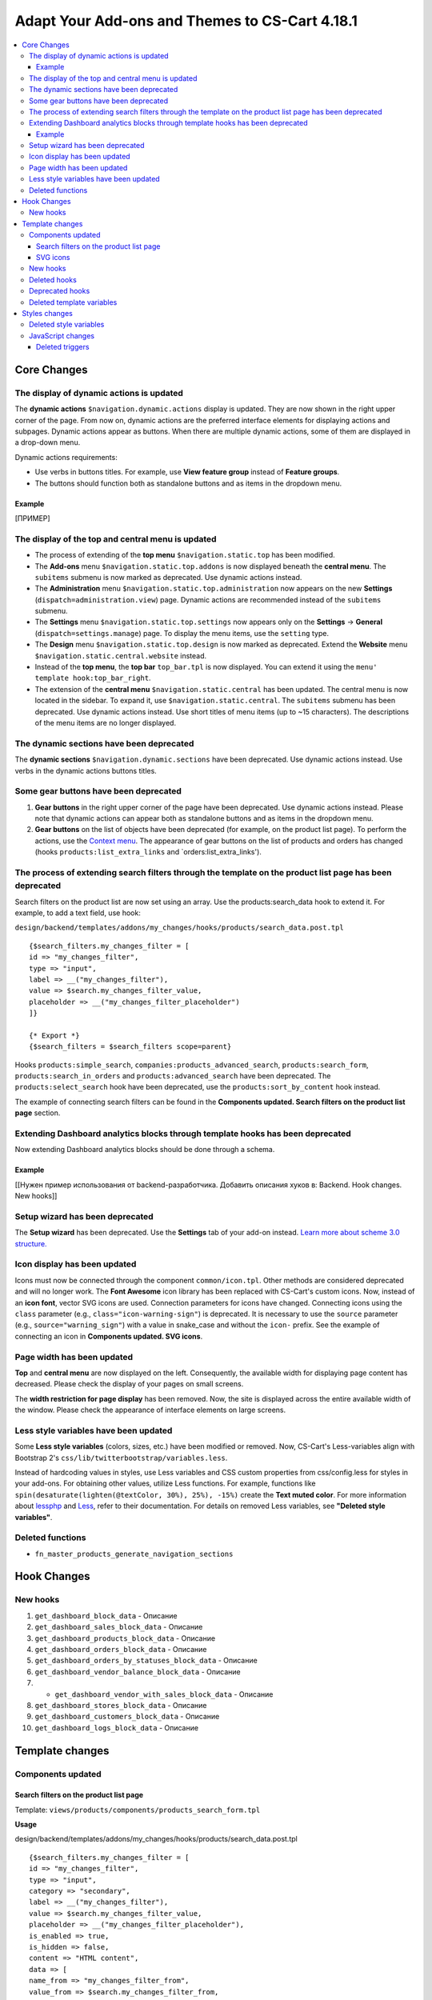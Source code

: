 ***********************************************
Adapt Your Add-ons and Themes to CS-Cart 4.18.1
***********************************************

.. contents::
    :backlinks: none
    :local:

============
Core Changes
============

-----------------------------------------
The display of dynamic actions is updated
-----------------------------------------

The **dynamic actions** ``$navigation.dynamic.actions`` display is updated. They are now shown in the right upper corner of the page. From now on, dynamic actions are the preferred interface elements for displaying actions and subpages. Dynamic actions appear as buttons. When there are multiple dynamic actions, some of them are displayed in a drop-down menu.

Dynamic actions requirements:

- Use verbs in buttons titles. For example, use **View feature group** instead of **Feature groups**. 
- The buttons should function both as standalone buttons and as items in the dropdown menu.

Example
-------

[ПРИМЕР]

--------------------------------------------------
The display of the top and central menu is updated
--------------------------------------------------

- The process of extending of the **top menu** ``$navigation.static.top`` has been modified. 

- The **Add-ons** menu ``$navigation.static.top.addons`` is now displayed beneath the **central menu**. The ``subitems`` submenu is now marked as deprecated. Use dynamic actions instead. 

- The **Administration** menu ``$navigation.static.top.administration`` now appears on the new **Settings** (``dispatch=administration.view``) page. Dynamic actions are recommended instead of the ``subitems`` submenu.

- The **Settings** menu ``$navigation.static.top.settings`` now appears only on the **Settings** → **General** (``dispatch=settings.manage``) page. To display the menu items, use the ``setting`` type. 

- The **Design** menu ``$navigation.static.top.design`` is now marked as deprecated. Extend the **Website** menu ``$navigation.static.central.website`` instead.

- Instead of the **top menu**, the **top bar** ``top_bar.tpl`` is now displayed. You can extend it using the ``menu' template hook:top_bar_right``.

- The extension of the **central menu** ``$navigation.static.central`` has been updated. The central menu is now located in the sidebar. To expand it, use ``$navigation.static.central``. The ``subitems`` submenu has been deprecated. Use dynamic actions instead. Use short titles of menu items (up to ~15 characters). The descriptions of the menu items are no longer displayed.

-----------------------------------------
The dynamic sections have been deprecated
-----------------------------------------

The **dynamic sections** ``$navigation.dynamic.sections`` have been deprecated. Use dynamic actions instead. Use verbs in the dynamic actions buttons titles. 

--------------------------------------
Some gear buttons have been deprecated
--------------------------------------

#. **Gear buttons** in the right upper corner of the page have been deprecated. Use dynamic actions instead. Please note that dynamic actions can appear both as standalone buttons and as items in the dropdown menu.

#. **Gear buttons** on the list of objects have been deprecated (for example, on the product list page). To perform the actions, use the `Context menu <https://docs.cs-cart.com/latest/developer_guide/core/context_menu/index.html>`_. The appearance of gear buttons on the list of products and orders has changed (hooks ``products:list_extra_links`` and `orders:list_extra_links').

---------------------------------------------------------------------------------------------------------
The process of extending search filters through the template on the product list page has been deprecated
---------------------------------------------------------------------------------------------------------

Search filters on the product list are now set using an array. Use the products:search_data hook to extend it. For example, to add a text field, use hook:


``design/backend/templates/addons/my_changes/hooks/products/search_data.post.tpl``
::

        {$search_filters.my_changes_filter = [
        id => "my_changes_filter",
        type => "input",
        label => __("my_changes_filter"),
        value => $search.my_changes_filter_value,
        placeholder => __("my_changes_filter_placeholder")
        ]}

        {* Export *}
        {$search_filters = $search_filters scope=parent}


Hooks ``products:simple_search``, ``companies:products_advanced_search``, ``products:search_form``, ``products:search_in_orders`` and ``products:advanced_search`` have been deprecated. The ``products:select_search`` hook have been deprecated, use the ``products:sort_by_content`` hook instead. 

The example of connecting search filters can be found in the **Components updated. Search filters on the product list page** section. 

-------------------------------------------------------------------------------
Extending Dashboard analytics blocks through template hooks has been deprecated
-------------------------------------------------------------------------------

Now extending Dashboard analytics blocks should be done through a schema.

Example
-------

[[Нужен пример использования от backend-разработчика. Добавить описания хуков в: Backend. Hook changes. New hooks]]

--------------------------------
Setup wizard has been deprecated
--------------------------------

The **Setup wizard** has been deprecated. Use the **Settings** tab of your add-on instead. `Learn more about scheme 3.0 structure. <https://docs.cs-cart.com/latest/developer_guide/addons/scheme/scheme3.0_structure.html>`__

-----------------------------
Icon display has been updated
-----------------------------

Icons must now be connected through the component ``common/icon.tpl``. Other methods are considered deprecated and will no longer work. The **Font Awesome** icon library has been replaced with CS-Cart's custom icons. Now, instead of an **icon font**, vector SVG icons are used. Connection parameters for icons have changed. Connecting icons using the ``class`` parameter (e.g., ``class="icon-warning-sign"``) is deprecated. It is necessary to use the ``source`` parameter (e.g., ``source="warning_sign"``) with a value in snake_case and without the ``icon-`` prefix. See the example of connecting an icon in **Components updated. SVG icons**.

---------------------------
Page width has been updated
---------------------------

**Top** and **central menu** are now displayed on the left. Consequently, the available width for displaying page content has decreased. Please check the display of your pages on small screens.

The **width restriction for page display** has been removed. Now, the site is displayed across the entire available width of the window. Please check the appearance of interface elements on large screens.

--------------------------------------
Less style variables have been updated
--------------------------------------

Some **Less style variables** (colors, sizes, etc.) have been modified or removed. Now, CS-Cart's Less-variables align with Bootstrap 2's ``css/lib/twitterbootstrap/variables.less``.

Instead of hardcoding values in styles, use Less variables and CSS custom properties from css/config.less for styles in your add-ons. For obtaining other values, utilize Less functions. For example, functions like ``spin(desaturate(lighten(@textColor, 30%), 25%), -15%)`` create the **Text muted color**. For more information about `lessphp <https://leafo.net/lessphp/docs/>`_ and `Less <https://lesscss.org/>`_, refer to their documentation. For details on removed Less variables, see **"Deleted style variables"**.

-----------------
Deleted functions
-----------------

* ``fn_master_products_generate_navigation_sections``

============
Hook Changes
============

---------
New hooks
---------

#. ``get_dashboard_block_data`` - Описание

#. ``get_dashboard_sales_block_data`` - Описание

#. ``get_dashboard_products_block_data`` - Описание

#. ``get_dashboard_orders_block_data`` - Описание

#. ``get_dashboard_orders_by_statuses_block_data`` - Описание

#. ``get_dashboard_vendor_balance_block_data`` - Описание

#. * ``get_dashboard_vendor_with_sales_block_data`` - Описание

#. ``get_dashboard_stores_block_data`` - Описание

#. ``get_dashboard_customers_block_data`` - Описание

#. ``get_dashboard_logs_block_data`` - Описание

================
Template changes
================

------------------
Components updated
------------------


Search filters on the product list page
---------------------------------------

Template: ``views/products/components/products_search_form.tpl``

**Usage**


design/backend/templates/addons/my_changes/hooks/products/search_data.post.tpl

::

        {$search_filters.my_changes_filter = [
        id => "my_changes_filter",
        type => "input",
        category => "secondary",
        label => __("my_changes_filter"),
        value => $search.my_changes_filter_value,
        placeholder => __("my_changes_filter_placeholder"),
        is_enabled => true,
        is_hidden => false,
        content => "HTML content",
        data => [
        name_from => "my_changes_filter_from",
        value_from => $search.my_changes_filter_from,
        label_from => __("my_changes_filter_from"),
        name_to => "my_changes_filter_to",
        value_to => $search.my_changes_filter_to,
        label_to => __("my_changes_filter_to")
        ],
        nested_data => [
            my_changes_filter_param => [
                key => "my_changes_filter_param",
                label => __("my_changes_filter_param"),
                value => true,
                is_checked => ($search.my_changes_filter_param === "YesNo::YES"|enum)
            ]
        ]
            ]}

        {* Export *}
        {$search_filters = $search_filters scope=parent}


where:

**id**

Type: String

Search filter ID.


**type**

*Optional*

Type: Enum: ``input`` (default) | ``range`` | ``radio`` | ``checkbox`` | ``dropdown`` | ``popup``

Search filter type.


**category**

*Optional*

Type: Enum: ``secondary`` (default) | ``primary``

Display the search filter in the **Add filter** menu or display it always.


**label**

*Optional*

Type: String

Search filter label.


**value**

*Optional*

Type: String

Search filter value.


**placeholder**

*Optional*

Type: String

Search filter placeholder.


**is_enabled**

*Optional*

Type: Boolean

A boolean value to determine whether the search filter should be render or not.


**is_hidden**

*Optional*

Type: String

A boolean value to determine whether the search filter should be display or not. In this case, the render will be executed.


**content**

*Optional*

Type: String

HTML content for ``dropdown`` and ``popup`` types, or ``hidden`` props.


**data**

*Optional*

Type: String

Required for the ``range`` type. Use ``name_from``, ``value_from``, ``label_from``, ``name_to``, ``value_to``, or ``label_to`` props for name attribute, value, and label for "From" and "To" fields.


**nested_data**

*Optional*

Type: String

Required for the ``checkbox`` and ``radio`` types. Use ``key``, ``label``, ``value``, and ``is_checked`` props for ID, label, value and checked attribute.


**Examples of extensions**

- input: ``addons/tags/hooks/products/search_data.post.tpl``
- range ``addons/bestsellers/hooks/products/search_data.post.tpl``
- dropdown: ``addons/ebay/hooks/products/search_data.post.tpl``
- popup ``addons/product_variations/hooks/products/search_data.post.tpl``

Example of an array of product search filters: ``views/products/components/products_search_form.tpl``


SVG icons
---------

Template: ``common/icon.tpl``

**Usage**


::

        {include_ext file="common/icon.tpl"
        source="warning_sign"
        tone="warning"
        color="#f00"
        accessibility_label="No user"
        show_icon=$is_show_user_require_warning_icon
        class="user-require-warning"
        id="user_warning_icon"
        data=[
            "data-ca-param-1" => "value_1",
            "data-ca-param-2" => "value_2"
        ]
        }



where:


.. list-table::
    :header-rows: 1
    :stub-columns: 1
    :widths: 10 10 30

    *   -   Parameter
        -   Type
        -   Description or values
    *   -   source
        -   String
        -   The SVG contents (icon name (``warning_sign``), icon path (``addons/my_changes/icons/my_icon.svg``) or ``<svg>...</svg>`` source) to display in the icon (icons should fit in a 20 × 20 pixel viewBox). Use snake_case without the ``icon-`` prefix. The available icons can be viewed in the ``design/backend/template/icons/`` directory. You can connect custom icons by specifying the icon path.
    *   -   tone
        -   Enum
        -   | *Optional*
            | ``base``           
            | ``muted``
            | ``error``
            | ``interactive``
            | ``info``
            | ``success``
            | ``primary``
            | ``text_warning``
            | ``text_error``
            | ``text_info``
            | ``text_success``
    *   -   accessibility_label
        -   String
        -   *Optional*. Descriptive text to be read to screenreaders.
    *   -   color
        -   String
        -   *Optional*. The ``fill`` attribute of the ``<svg>`` tag for setting a custom icon color.
    *   -   show_icon
        -   Boolean
        -   *Optional*. A boolean value that determines whether the icon should be displayed.
    *   -   class
        -   String
        -   *Optional*. CSS class of an icon.
    *   -   id
        -   String
        -   A unique icon ID. 
    *   -   data
        -   Array
        -   An array of HTML attributes of the icon.
    *   -   render
        -   Enum
        -   | Render the icon as an inline ``<svg>`` tag or connect as an external ``<img src="...">`` image.
            |
            | ``inline`` (default)
            | ``img_data``


**Deprecated parameters**


**title**

*Deprecated. Optional*

Type: String

A hint for the icon. Now it is recommended to set the hints at a higher level. For example, to set suggestions for buttons containing such icons. For accessibility, use `accessibility_label'.

**icon_text**

*Deprecated. Optional*

Type: String

The text for the icon. Use ``accessibility_label`` for accessibility.


**Using custom icons**

To display a custom icon, pass the path of the SVG icon to the ``source`` parameter. For example:

::

  {include_ext file="common/icon.tpl" source="addons/my_changes/icons/my_icon.svg"}


where:

::

  design/backend/templates/addons/my_changes/icons/my_icon.svg
  <svg viewBox="0 0 20 20" xmlns="http://www.w3.org/2000/svg"><path d="m0 0h20v20h-20z"/></svg>


SVG icons should fit in a 20x20 pixel viewBox.

---------
New hooks
---------

* ``index:head``
* ``menu:top_bar_right``

-------------
Deleted hooks
-------------

* ``index:analytics_data``: use ``dashboard/blocks`` schema instead.

----------------
Deprecated hooks
----------------

* ``products:action_buttons``: use ``products:search_data`` instead.
* ``products:simple_search``: use ``products:search_data`` instead.
* ``companies:products_advanced_search``: use ``products:search_data`` instead.
* ``products:search_form``: use ``products:search_data`` instead.
* ``products:search_in_orders``: use ``products:search_data`` instead.
* ``products:advanced_search``: use ``products:search_data`` instead.
* ``products:select_search``: use ``products:sort_by_content`` instead.

--------------------------
Deleted template variables
--------------------------

* addons ``vendor_data_premoderation``: ``vendor_data_premoderation``
* addons ``vendor_plans``: ``plan_usage`` and ``plan_data``

==============
Styles changes
==============

-----------------------
Deleted style variables
-----------------------

* ``@wide-width``: use ``var(--content-width)`` instead.
* ``@mainSidebarWidth``: use ``var(--sidebar-width)`` instead.
* ``@mainSidebarThinWidth``: use ``50px`` instead.
* ``@headerOffset``: use ``89px`` instead.
* ``@textMutedColor``: use ``spin(desaturate(lighten(@textColor, 30%), 25%), -15%)`` instead.
* ``@mainSidebarBackgroundColor``: use ``#333940`` instead.
* ``@topPanelBackground``: use ``#f9f9f9`` instead.
* ``@topPanelTextColorLight``: use ``#daedf7`` instead.
* ``@topPanelDropdownBackgroundColor``: use ``#4c6b8a`` instead.
* ``@topPanelDropdownTextColor``: use ``#272b31`` instead.
* ``@brandFontColor``: use ``#fff`` instead.
* ``@brandFontWeight``: use ``500`` instead.
* ``@topPanelMenuBackgroundStart``: use ``@mainColor`` instead.
* ``@topPanelMenuBackgroundEnd``: use ``@mainColor`` instead.
* ``@topPanelMenuBackgroundHoverStart``: use ``@mainColor`` instead.
* ``@topPanelMenuBackgroundHoverEnd``: use ``@mainColor`` instead.
* ``@topPanelMenuBackgroundActiveStart``: use ``@mainColor`` instead.
* ``@topPanelMenuBackgroundActiveEnd``: use ``@mainColor`` instead.
* ``@topPanelMenuBackgroundDisabled``: use ``@gray`` instead.
* ``@topPanelMenuCaret``: use ``#fff`` instead.
* ``@topPanelMenuDividerLeft``: use ``transparent`` instead.
* ``@topPanelMenuDividerRight``: use ``transparent`` instead.
* ``@topPanelBoxShadow``: use ``0 1px 4px rgba(0,0,0,0.1)`` instead.
* ``@successColor``: use ``@btnSuccessBackground`` instead.
* ``@mutedBackground``: use ``#f7f7f9`` instead.
* ``@mutedBorder`` use ``#e1e1e8`` instead.
* ``@btnPrimaryText``: use ``#daedf7`` instead.
* ``@btnPrimaryBackgroundBorder``: use ``@btnPrimaryBackground`` instead.
* ``@successButton``: use ``@btnSuccessBackground`` instead.
* ``@textButtonColor``: use ``@btnPrimaryBackground`` instead.
* ``@textButtonCaretColor``: use ``#1010107b`` instead.
* ``@tabsBackgroundColor``: use ``#f4f3f3`` instead.
* ``@tabsActiveBackgroundColor``: use ``@mainColor`` instead.
* ``@extraIconsSprite``: use ``url(../media/images/exicons.png)`` instead.
* ``@extraIconsSpriteWhite``: use ``url(../media/images/exicons_white.png)`` instead.
* ``@zIndexPopup``: use ``1500`` instead.

------------------
JavaScript changes
------------------

Deleted triggers
----------------

* ``ce.notifications_center.mobile_enabled``
* ``ce.notifications_center.notifications_mark_reload``
